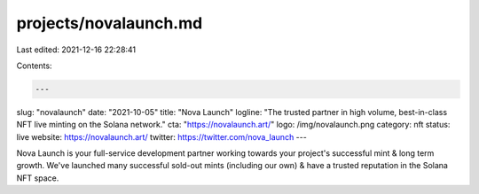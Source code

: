 projects/novalaunch.md
======================

Last edited: 2021-12-16 22:28:41

Contents:

.. code-block:: md

    ---
slug: "novalaunch"
date: "2021-10-05"
title: "Nova Launch"
logline: "The trusted partner in high volume, best-in-class NFT live minting on the Solana network."
cta: "https://novalaunch.art/"
logo: /img/novalaunch.png
category: nft
status: live
website: https://novalaunch.art/
twitter: https://twitter.com/nova_launch
---

Nova Launch is your full-service development partner working towards your project's successful mint & long term growth. We've launched many successful sold-out mints (including our own) & have a trusted reputation in the Solana NFT space.


